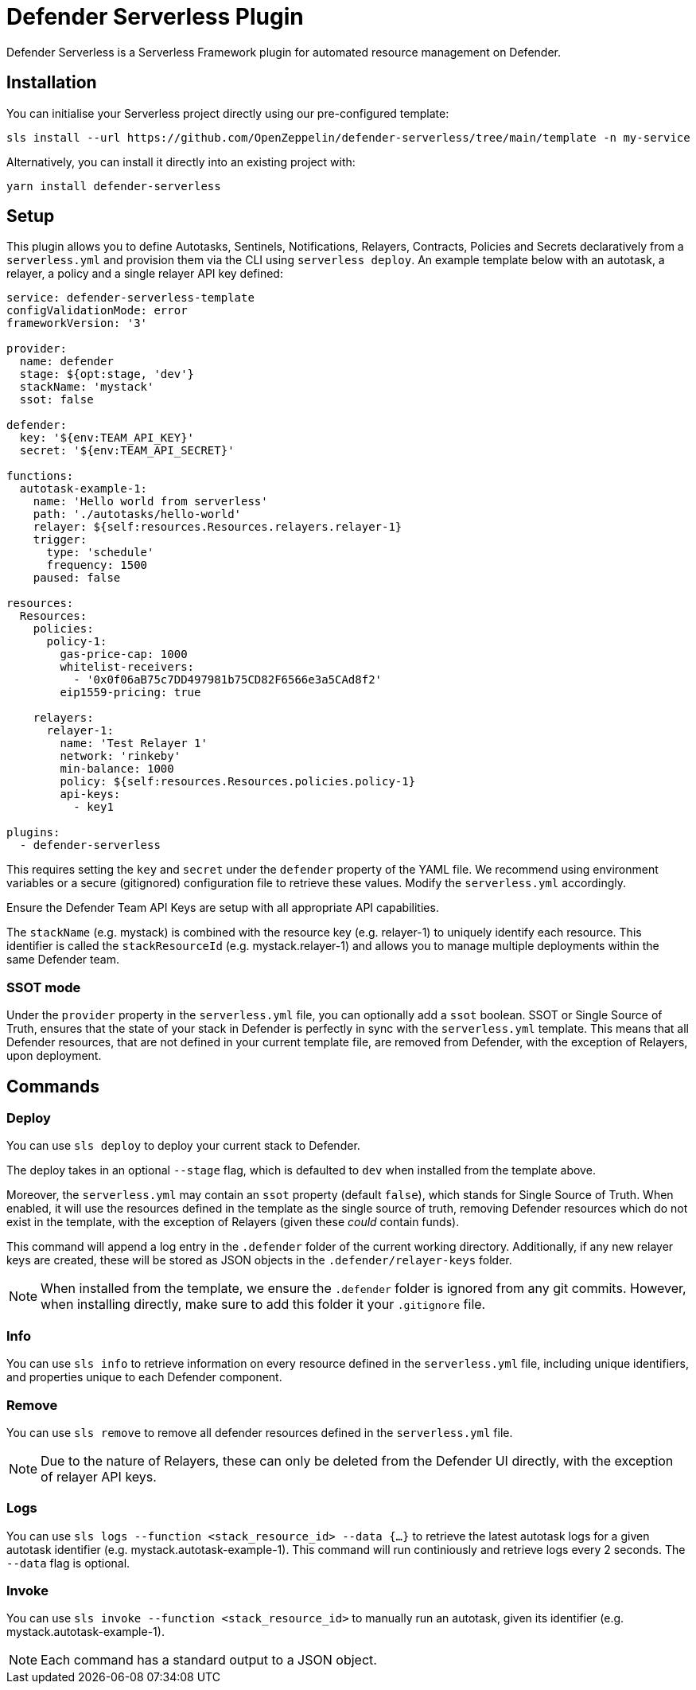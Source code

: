 = Defender Serverless Plugin

Defender Serverless is a Serverless Framework plugin for automated resource management on Defender.

== Installation

You can initialise your Serverless project directly using our pre-configured template:

```
sls install --url https://github.com/OpenZeppelin/defender-serverless/tree/main/template -n my-service
```

Alternatively, you can install it directly into an existing project with:

`yarn install defender-serverless`

== Setup

This plugin allows you to define Autotasks, Sentinels, Notifications, Relayers, Contracts, Policies and Secrets declaratively from a `serverless.yml` and provision them via the CLI using `serverless deploy`. An example template below with an autotask, a relayer, a policy and a single relayer API key defined:

```yaml
service: defender-serverless-template
configValidationMode: error
frameworkVersion: '3'

provider:
  name: defender
  stage: ${opt:stage, 'dev'}
  stackName: 'mystack'
  ssot: false

defender:
  key: '${env:TEAM_API_KEY}'
  secret: '${env:TEAM_API_SECRET}'

functions:
  autotask-example-1:
    name: 'Hello world from serverless'
    path: './autotasks/hello-world'
    relayer: ${self:resources.Resources.relayers.relayer-1}
    trigger:
      type: 'schedule'
      frequency: 1500
    paused: false

resources:
  Resources:
    policies:
      policy-1:
        gas-price-cap: 1000
        whitelist-receivers:
          - '0x0f06aB75c7DD497981b75CD82F6566e3a5CAd8f2'
        eip1559-pricing: true

    relayers:
      relayer-1:
        name: 'Test Relayer 1'
        network: 'rinkeby'
        min-balance: 1000
        policy: ${self:resources.Resources.policies.policy-1}
        api-keys:
          - key1

plugins:
  - defender-serverless
```

This requires setting the `key` and `secret` under the `defender` property of the YAML file. We recommend using environment variables or a secure (gitignored) configuration file to retrieve these values. Modify the `serverless.yml` accordingly.

Ensure the Defender Team API Keys are setup with all appropriate API capabilities.

The `stackName` (e.g. mystack) is combined with the resource key (e.g. relayer-1) to uniquely identify each resource. This identifier is called the `stackResourceId` (e.g. mystack.relayer-1) and allows you to manage multiple deployments within the same Defender team.

=== SSOT mode

Under the `provider` property in the `serverless.yml` file, you can optionally add a `ssot` boolean. SSOT or Single Source of Truth, ensures that the state of your stack in Defender is perfectly in sync with the `serverless.yml` template.
This means that all Defender resources, that are not defined in your current template file, are removed from Defender, with the exception of Relayers, upon deployment.

== Commands

=== Deploy

You can use `sls deploy` to deploy your current stack to Defender.

The deploy takes in an optional `--stage` flag, which is defaulted to `dev` when installed from the template above. 

Moreover, the `serverless.yml` may contain an `ssot` property (default `false`), which stands for Single Source of Truth.
When enabled, it will use the resources defined in the template as the single source of truth, removing Defender resources which do not exist in the template, with the exception of Relayers (given these _could_ contain funds).


This command will append a log entry in the `.defender` folder of the current working directory. Additionally, if any new relayer keys are created, these will be stored as JSON objects in the `.defender/relayer-keys` folder.

NOTE: When installed from the template, we ensure the `.defender` folder is ignored from any git commits. However, when installing directly, make sure to add this folder it your `.gitignore` file.

=== Info

You can use `sls info` to retrieve information on every resource defined in the `serverless.yml` file, including unique identifiers, and properties unique to each Defender component.

=== Remove

You can use `sls remove` to remove all defender resources defined in the `serverless.yml` file.

NOTE: Due to the nature of Relayers, these can only be deleted from the Defender UI directly, with the exception of relayer API keys.

=== Logs

You can use `sls logs --function <stack_resource_id> --data {...}` to retrieve the latest autotask logs for a given autotask identifier (e.g. mystack.autotask-example-1). This command will run continiously and retrieve logs every 2 seconds. The `--data` flag is optional.

=== Invoke

You can use `sls invoke --function <stack_resource_id>` to manually run an autotask, given its identifier (e.g. mystack.autotask-example-1).

NOTE: Each command has a standard output to a JSON object.
